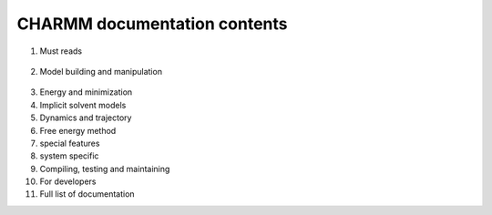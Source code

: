 .. contents:

CHARMM documentation contents
=============================
   
1. Must reads

  .. toctree::
     :maxdepth: 1
   
     select

2. Model building and manipulation

  .. toctree::
     :maxdepth: 1
     
     corman
     
3. Energy and minimization
4. Implicit solvent models
5. Dynamics and trajectory
6. Free energy method
7. special features
8. system specific
9. Compiling, testing and maintaining
10. For developers
11. Full list of documentation